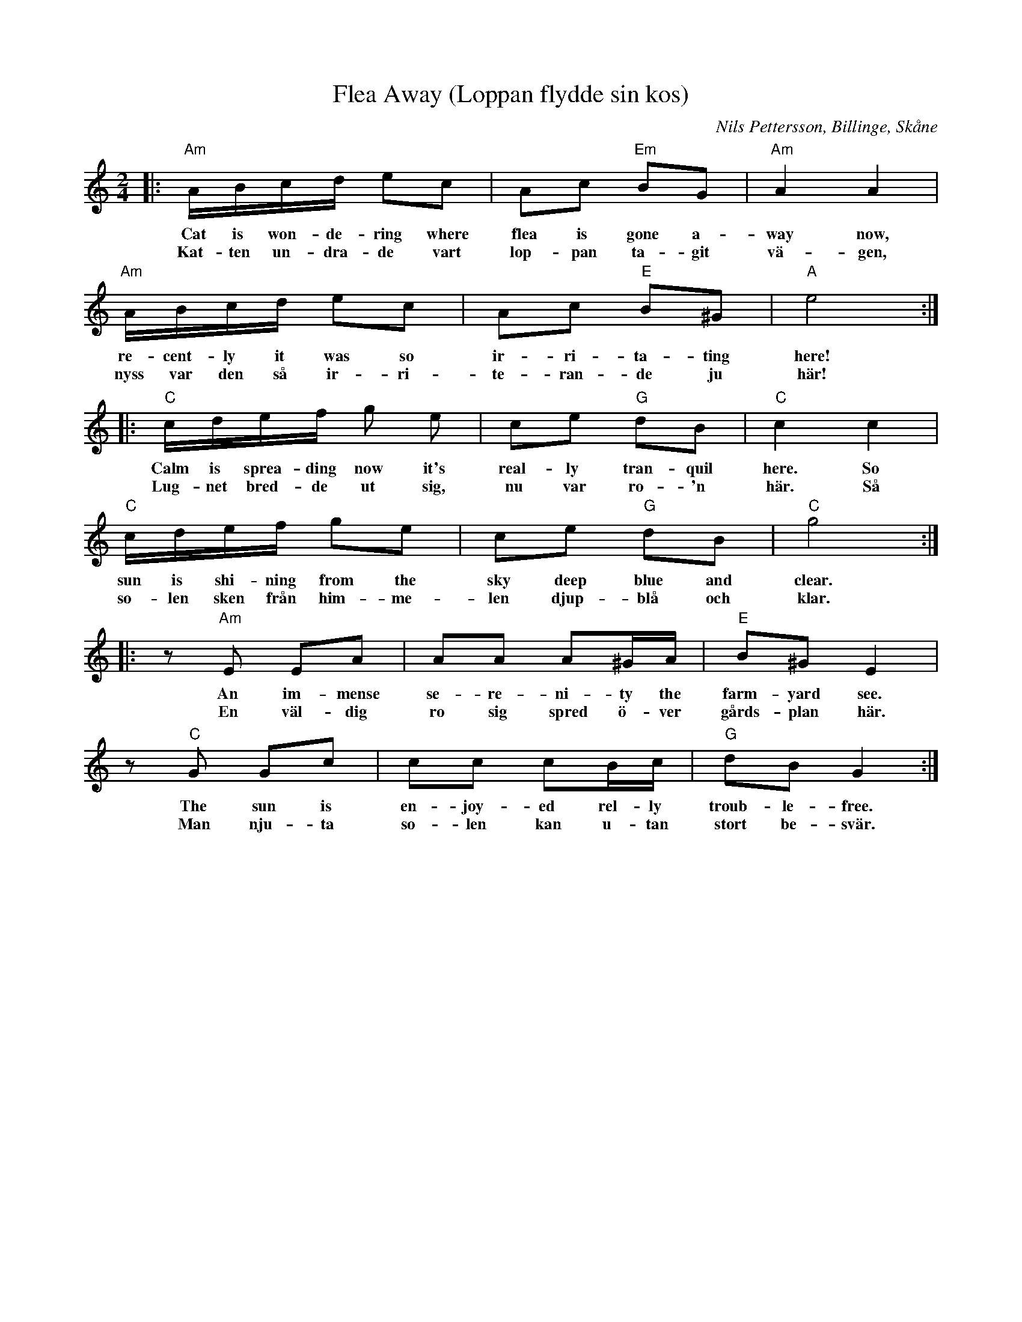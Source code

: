 %%abc-charset utf-8

X: 1
T: Flea Away (Loppan flydde sin kos)
O: Nils Pettersson, Billinge, Skåne
M: 2/4
L: 1/16
K: C
|: "Am"ABcd e2c2 | A2c2 "Em"B2G2 | "Am"A4 A4 | 
w: Cat is won-de-ring where flea is gone a-way now,
w: Kat-ten un-dra-de vart lop-pan ta-git vä-gen,
"Am"ABcd e2c2 | A2c2 "E"B2^G2 | "A"e8 :| 
w: re-cent-ly it was so ir-ri-ta-ting here!
w: nyss var den så ir-ri-te-ran-de ju här!
|:"C"cdef g2 e2 | c2e2 "G"d2B2 | "C"c4 c4 | 
w: Calm is sprea-ding now it's real-ly tran-quil here. So
w: Lug-net bred-de ut sig, nu var ro-'n här. Så
"C"cdef g2e2 | c2e2 "G"d2B2 | "C"g8 :| 
w: sun is shi-ning from the sky deep blue and clear.
w: so-len sken från him-me-len djup-blå och klar.
|: z2 "Am"E2 E2A2 | A2A2 A2^GA | "E"B2^G2 E4 | 
w: An im-mense se-re-ni-ty the farm-yard see.
w: En väl-dig ro sig spred ö-ver gårds-plan här.
z2 "C"G2 G2c2 | c2c2 c2Bc | "G"d2B2 G4 :|
w: The sun is en-joy-ed rel-ly troub-le-free.
w: Man nju-ta so-len kan u-tan stort be-svär.

